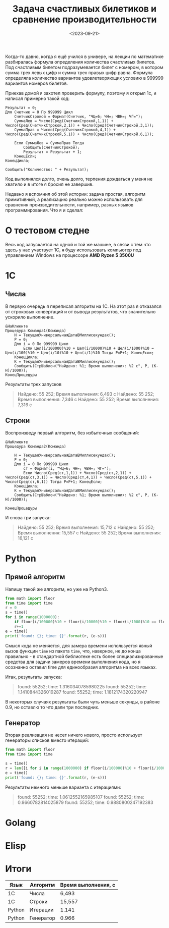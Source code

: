 #+title: Задача счастливых билетиков и сравнение производительности
#+date: <2023-09-21>
#+keywords: draft

Когда-то давно, когда я ещё учился в универе, на лекции по математике разбиралась
формула определения количества счастливых билетов. Под счастливым билетом подразумевается
билет с номером, в котором сумма трех левых цифр и сумма трех правых цифр равна.
Формула определяла количество вариантов удовлетворяющих условию в 999999 вариантов номеров билетов.

Приехав домой я захотел проверить формулу, поэтому я открыл 1с, и написал примерно такой код:
#+begin_src 
Результат = 0;
Для Счетчик = 0 По 999999 Цикл
    СчетчикСтрокой = Формат(Счетчик, "ЧЦ=6; ЧН=; ЧВН=; ЧГ=");
    СуммаЛев = Число(Сред(СчетчикСтрокой,1,1)) + Число(Сред(СчетчикСтрокой,2,1)) + Число(Сред(СчетчикСтрокой,3,1));
    СуммаПрав = Число(Сред(СчетчикСтрокой,4,1)) + Число(Сред(СчетчикСтрокой,5,1)) + Число(Сред(СчетчикСтрокой,6,1));

    Если СуммаЛев = СуммаПрав Тогда
        Сообщить(СчетчикСтрокой);
        Результат = Результат + 1;
    КонецЕсли;
КонецЦикла;

Сообщить("Количество: " + Результат);
#+end_src
Код выполнялся долго, очень долго, терпения дождаться у меня не хватило и в итоге я бросил не завершив.

Недавно я вспомнил об этой истории: задача простая, алгоритм примитивный, а реализацию реально можно использовать
для сравнения производительности, например, разных языков программирования. Что я и сделал:

* О тестовом стедне
Весь код запускается на одной и той же машине, в связи с тем что здесь у нас участвует 1С, я буду использовать
компьютер под управлением Windows на процессоре *AMD Ryzen 5 3500U*

* 1C
** Числа
В первую очередь я переписал алгоритм на 1С. На этот раз я отказался от строковых конвертаций и от
вывода результатов, что значительно ускорило выполнение.
#+begin_src 
&НаКлиенте
Процедура Команда1(Команда)
	Н = ТекущаяУниверсальнаяДатаВМиллисекундах();
	Р = 0;
	Для i = 0 По 999999 Цикл
		Если Цел(i/100000)%10 + Цел(i/10000)%10 + Цел(i/1000)%10 = Цел(i/100)%10 + Цел(i/10)%10 + Цел(i/1)%10 Тогда Р=Р+1; КонецЕсли;	
	КонецЦикла;
	К = ТекущаяУниверсальнаяДатаВМиллисекундах();
	Сообщить(СтрШаблон("Найдено: %1; Время выполнения: %2 с", Р, (К-Н)/1000));
КонецПроцедуры
#+end_src

Результаты трех запусков
#+begin_quote
Найдено: 55 252; Время выполнения: 6,493 с
Найдено: 55 252; Время выполнения: 7,346 с
Найдено: 55 252; Время выполнения: 7,316 с
#+end_quote

** Строки
Воспроизведу первый алгоритм, без избыточных сообщений:
#+begin_src 
&НаКлиенте
Процедура Команда2(Команда)
	
	Н = ТекущаяУниверсальнаяДатаВМиллисекундах();
	Р = 0;
	Для i = 0 По 999999 Цикл
		ст = Формат(i, "ЧЦ=6; ЧН=; ЧВН=; ЧГ=");
		Если Число(Сред(ст,1,1)) + Число(Сред(ст,2,1)) + Число(Сред(ст,3,1)) = Число(Сред(ст,4,1)) + Число(Сред(ст,5,1)) + Число(Сред(ст,6,1)) Тогда Р=Р+1; КонецЕсли;	
	КонецЦикла;
	К = ТекущаяУниверсальнаяДатаВМиллисекундах();
	Сообщить(СтрШаблон("Найдено: %1; Время выполнения: %2 с", Р, (К-Н)/1000));
	
КонецПроцедуры
#+end_src
И снова три запуска:
#+begin_quote
Найдено: 55 252; Время выполнения: 15,712 с
Найдено: 55 252; Время выполнения: 15,557 с
Найдено: 55 252; Время выполнения: 16,121 с
#+end_quote

* Python
** Прямой алгоритм
Напишу такой же алгоритм, но уже на Python3.
#+begin_src python
  from math import floor
  from time import time
  r = 0
  s = time()
  for i in range(1000000):
      if floor(i/100000)%10 + floor(i/10000)%10 + floor(i/1000)%10 == floor(i/100)%10 + floor(i/10)%10 + floor(i/1)%10:
	  r+=1
  e = time()
  print('found: {}; time: {}'.format(r, (e-s)))
#+end_src

Смысл кода не меняется, для замера времени используется явный вызов функции =time= из пакета =time=, что, наверное, не до
конца правильно - в стандартной библиотеке есть более специализированные средства для задачи замеров времени выполнения кода,
но я осознанно оставил time для единообразия алгоритма на всех языках.

Итак, результаты запуска:
#+begin_quote
found: 55252; time: 1.3160340785980225
found: 55252; time: 1.1410844326019287
found: 55252; time: 1.1812174320220947
#+end_quote

В некоторых случаях результаты были чуть меньше секунды, в районе 0.9, но оставлю то что дали три последних.

** Генератор
Вторая реализация не несет ничего нового, просто использует генераторы списков вместо итераций:

#+begin_src python
  from math import floor
  from time import time

  s = time()
  r = len([i for i in range(1000000) if floor(i/100000)%10 + floor(i/10000)%10 + floor(i/1000)%10 == floor(i/100)%10 + floor(i/10)%10 + floor(i/1)%10])
  e = time()
  print('found: {}; time: {}'.format(r, (e-s)))
#+end_src

Результаты немного меньше варианта с итерациями:
#+begin_quote
found: 55252; time: 1.0612552165985107
found: 55252; time: 0.9660782814025879
found: 55252; time: 0.9880800247192383
#+end_quote

* Golang

* Elisp

* Итоги
| Язык   | Алгоритм  | Время выполнения, с |
|--------+-----------+---------------------|
| 1С     | Числа     | 6,493               |
| 1С     | Строки    | 15,557              |
| Python | Итерации  | 1.141               |
| Python | Генератор | 0.966               |
